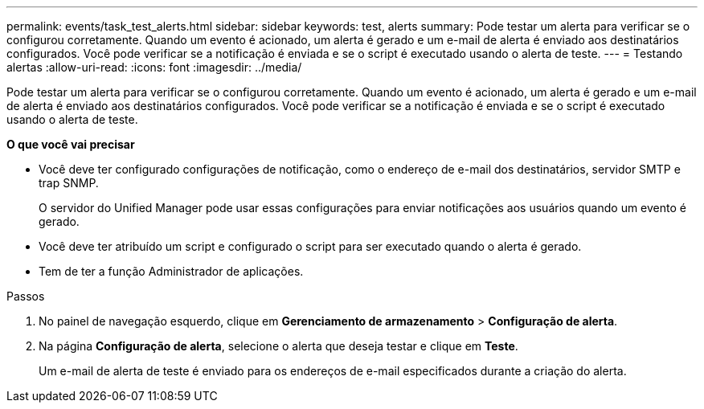 ---
permalink: events/task_test_alerts.html 
sidebar: sidebar 
keywords: test, alerts 
summary: Pode testar um alerta para verificar se o configurou corretamente. Quando um evento é acionado, um alerta é gerado e um e-mail de alerta é enviado aos destinatários configurados. Você pode verificar se a notificação é enviada e se o script é executado usando o alerta de teste. 
---
= Testando alertas
:allow-uri-read: 
:icons: font
:imagesdir: ../media/


[role="lead"]
Pode testar um alerta para verificar se o configurou corretamente. Quando um evento é acionado, um alerta é gerado e um e-mail de alerta é enviado aos destinatários configurados. Você pode verificar se a notificação é enviada e se o script é executado usando o alerta de teste.

*O que você vai precisar*

* Você deve ter configurado configurações de notificação, como o endereço de e-mail dos destinatários, servidor SMTP e trap SNMP.
+
O servidor do Unified Manager pode usar essas configurações para enviar notificações aos usuários quando um evento é gerado.

* Você deve ter atribuído um script e configurado o script para ser executado quando o alerta é gerado.
* Tem de ter a função Administrador de aplicações.


.Passos
. No painel de navegação esquerdo, clique em *Gerenciamento de armazenamento* > *Configuração de alerta*.
. Na página *Configuração de alerta*, selecione o alerta que deseja testar e clique em *Teste*.
+
Um e-mail de alerta de teste é enviado para os endereços de e-mail especificados durante a criação do alerta.


